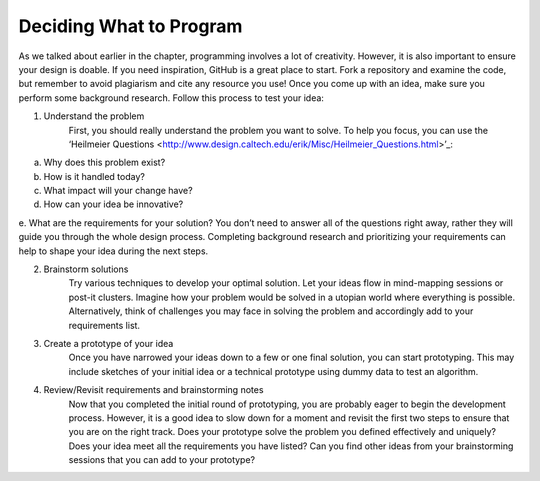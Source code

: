 ..  Copyright (C)  Mark Guzdial, Barbara Ericson, Briana Morrison
    Permission is granted to copy, distribute and/or modify this document
    under the terms of the GNU Free Documentation License, Version 1.3 or
    any later version published by the Free Software Foundation; with
    Invariant Sections being Forward, Prefaces, and Contributor List,
    no Front-Cover Texts, and no Back-Cover Texts.  A copy of the license
    is included in the section entitled "GNU Free Documentation License".


Deciding What to Program 
====================

.. index:: Creativity


As we talked about earlier in the chapter, programming involves a lot of creativity. However, it is also important to ensure your design is doable. If you need inspiration, GitHub is a great place to start. Fork a repository and examine the code, but remember to avoid plagiarism and cite any resource you use! Once you come up with an idea, make sure you perform some background research. Follow this process to test your idea: 

1. Understand the problem 
    | First, you should really understand the problem you want to solve. To help you focus, you can use the ‘Heilmeier Questions <http://www.design.caltech.edu/erik/Misc/Heilmeier_Questions.html>’_:
a. Why does this problem exist?
b. How is it handled today?
c. What impact will your change have?
d. How can your idea be innovative?
e. What are the requirements for your solution?
You don’t need to answer all of the questions right away, rather they will guide you through the whole design process. Completing background research and prioritizing your requirements can help to shape your idea during the next steps.


2. Brainstorm solutions 
    | Try various techniques to develop your optimal solution. Let your ideas flow in mind-mapping sessions or post-it clusters. Imagine how your problem would be solved in a utopian world where everything is possible. Alternatively, think of challenges you may face in solving the problem and accordingly add to your requirements list. 

3. Create a prototype of your idea 
    | Once you have narrowed your ideas down to a few or one final solution, you can start prototyping. This may include sketches of your initial idea or a technical prototype using dummy data to test an algorithm. 

4. Review/Revisit requirements and brainstorming notes 
    | Now that you completed the initial round of prototyping, you are probably eager to begin the development process. However, it is a good idea to slow down for a moment and revisit the first two steps to ensure that you are on the right track. Does your prototype solve the problem you defined effectively and uniquely? Does your idea meet all the requirements you have listed? Can you find other ideas from your brainstorming sessions that you can add to your prototype?